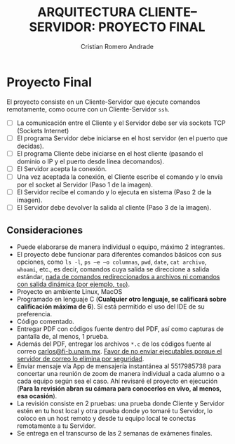 #+TITLE: ARQUITECTURA CLIENTE–SERVIDOR: PROYECTO FINAL
#+author: Cristian Romero Andrade
#+email: mascrit@gmail.com

* Proyecto Final
El proyecto consiste en un Cliente-Servidor que ejecute comandos remotamente, como ocurre con un Cliente-Servidor =ssh=.
+ [ ] La comunicación entre el Cliente y el Servidor debe ser vía sockets TCP (Sockets Internet)
+ [ ] El programa Servidor debe iniciarse en el host servidor (en el puerto que decidas).
+ [ ] El programa Cliente debe iniciarse en el host cliente (pasando el dominio o IP y el puerto desde línea decomandos).
+ [ ] El Servidor acepta la conexión.
+ [ ] Una vez aceptada la conexión, el Cliente escribe el comando y lo envía por el socket al Servidor (Paso 1 de la imagen).
+ [ ] El Servidor recibe el comando y lo ejecuta en sistema (Paso 2 de la imagen).
+ [ ] El Servidor debe devolver la salida al cliente (Paso 3 de la imagen).
  [[./img/cliente-servidor.png]]

**  Consideraciones
+ Puede elaborarse de manera individual o equipo, máximo 2 integrantes.
+ El proyecto debe funcionar para diferentes comandos básicos con sus opciones, como =ls -l=, =ps –e –o columnas=, =pwd=, =date=, =cat archivo=, =whoami=, etc., es decir, comandos cuya salida se direccione a salida estándar, _nada de comandos redireccionados a archivos ni comandos con salida dinámica (por ejemplo, =top=)_.
+ Proyecto en ambiente Linux, MacOS
+ Programado en lenguaje C (*Cualquier otro lenguaje, se calificará sobre calificación máxima de 6*). Sí está permitido el uso del IDE de su preferencia.
+ Código comentado.
+ Entregar PDF con códigos fuente dentro del PDF, así como capturas de pantalla de, al menos, 1 prueba.
+ Además del PDF, entregar los archivos =*.c= de los códigos fuente al correo [[mailto:carlos@fi-b.unam.mx][carlos@fi-b.unam.mx]]. _Favor de no enviar ejecutables porque el servidor de correo lo elimina por seguridad_.
+ Enviar mensaje vía App de mensajería instantánea al 5517985738 para concertar una reunión de zoom de manera individual a cada alumno o a cada equipo según sea el caso. Ahí revisaré el proyecto en ejecución (*Para la revisión abran su cámara para conocerlos en vivo, al menos, esa ocasión*).
+ La revisión consiste en 2 pruebas: una prueba donde Cliente y Servidor estén en tu host local y otra prueba donde yo tomaré tu Servidor, lo coloco en un host remoto y desde tu equipo local te conectas remotamente a tu Servidor.
+ Se entrega en el transcurso de las 2 semanas de exámenes finales.
